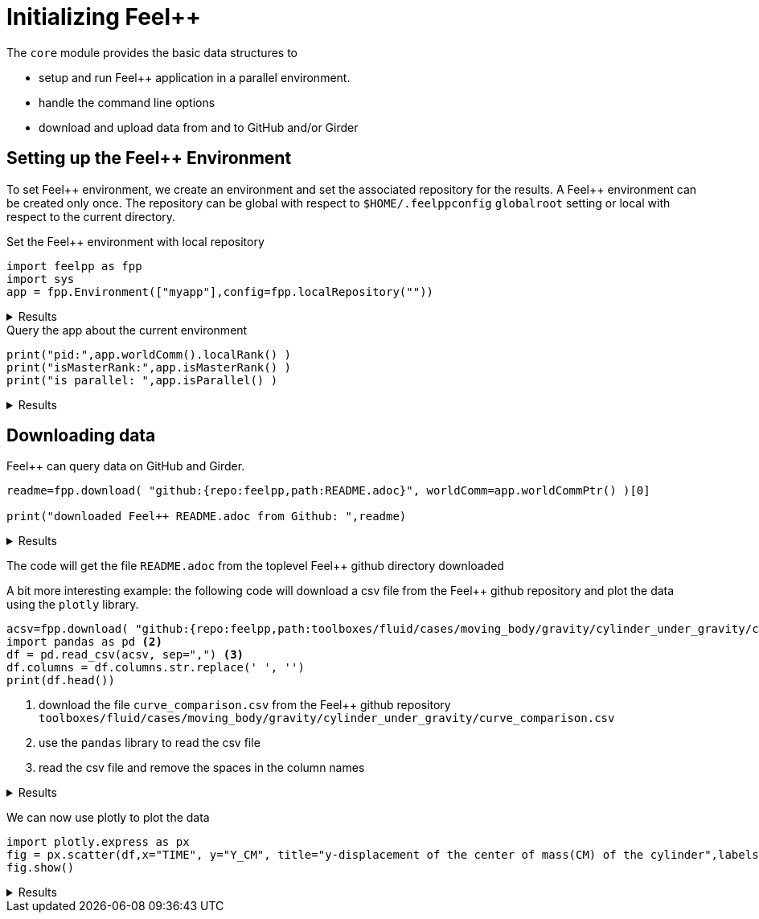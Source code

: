 = Initializing {feelpp}
:feelpp: Feel++
:page-jupyter: true

The `core` module provides the basic data structures to

* setup and run {feelpp} application in a parallel environment.
* handle the command line options
* download and upload data from and to GitHub and/or Girder

== Setting up the {feelpp} Environment

To set {feelpp} environment, we create an environment and set the associated repository for the results.
A {feelpp} environment can be created only once.
The repository can be global with respect to `$HOME/.feelppconfig` `globalroot` setting  or local with respect to the current directory.

.Set the {feelpp} environment with local repository
[source%dynamic,python]
----
import feelpp as fpp
import sys
app = fpp.Environment(["myapp"],config=fpp.localRepository(""))
----

[%collapsible.result]
.Results
====
----
[ Starting Feel++ ] application myapp version 0.1 date 2022-Nov-04
[feelpp] create Feel++ root repository: /scratch/jupyter/feelppdb

[feelpp] create Feel++ geo repository: /scratch/jupyter/feelppdb/geo

[feelpp] create Feel++ results directory: /scratch/jupyter/feelppdb/np_1

[feelpp] create Feel++ expressions directory: /scratch/jupyter/feelppdb/exprs

[feelpp] create Feel++ logs directory: /scratch/jupyter/feelppdb/np_1/logs

 . myapp files are stored in /scratch/jupyter/feelppdb/np_1
 .. logfiles :/scratch/jupyter/feelppdb/np_1/logs
----
====


.Query the app about the current environment
[source,python]
----
print("pid:",app.worldComm().localRank() )
print("isMasterRank:",app.isMasterRank() )
print("is parallel: ",app.isParallel() )
----

[%collapsible.result]
.Results
====
----
pid: 0
isMasterRank: True
is parallel:  False
----
====

== Downloading data

{feelpp} can query data on GitHub and Girder.

[source,python]
----
readme=fpp.download( "github:{repo:feelpp,path:README.adoc}", worldComm=app.worldCommPtr() )[0]

print("downloaded Feel++ README.adoc from Github: ",readme)
----

[%collapsible.result]
.Results
====
----
downloaded Feel++ README.adoc from Github:  /scratch/jupyter/feelppdb/downloads/README.adoc
----
====

The code will get the file `README.adoc` from the toplevel {feelpp} github directory downloaded

A bit more interesting example: the following code will download a csv file from the {feelpp} github repository and plot the data using the `plotly` library.

[source,python]
----
acsv=fpp.download( "github:{repo:feelpp,path:toolboxes/fluid/cases/moving_body/gravity/cylinder_under_gravity/curve_comparison.csv}", worldComm=app.worldCommPtr() )[0] <1>
import pandas as pd <2>
df = pd.read_csv(acsv, sep=",") <3>
df.columns = df.columns.str.replace(' ', '')
print(df.head())
----
<1> download the file `curve_comparison.csv` from the {feelpp} github repository `toolboxes/fluid/cases/moving_body/gravity/cylinder_under_gravity/curve_comparison.csv`
<2> use the `pandas` library to read the csv file
<3> read the csv file and remove the spaces in the column names

[%collapsible.result]
.Results
====
----
       TIME      Y_CM
0  0.001538  3.991736
1  0.013846  3.983471
2  0.022432  3.959772
3  0.030984  3.925082
4  0.038925  3.881016
----
====

We can now use plotly to plot the data

[source,python]
----
import plotly.express as px
fig = px.scatter(df,x="TIME", y="Y_CM", title="y-displacement of the center of mass(CM) of the cylinder",labels={"TIME":"t (s)","Y_CM":r'y-displacement (m)'})
fig.show()
----

[%collapsible.result]
.Results
====
.Plot the stem:[displacement] of the cylinder over time
====
